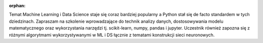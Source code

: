 :orphan:

Temat Machine Learning i Data Science staje się coraz bardziej popularny a Python stał się de facto standardem w tych dziedzinach. Zapraszam na szkolenie wprowadzające do technik analizy danych, dostosowywania modelu matematycznego oraz wykorzystania narzędzi tj. scikit-learn, numpy, pandas i jupyter. Uczestnik również zapozna się z różnymi algorytmami wykorzystywanymi w ML i DS łącznie z tematami konstrukcji sieci neuronowych.
